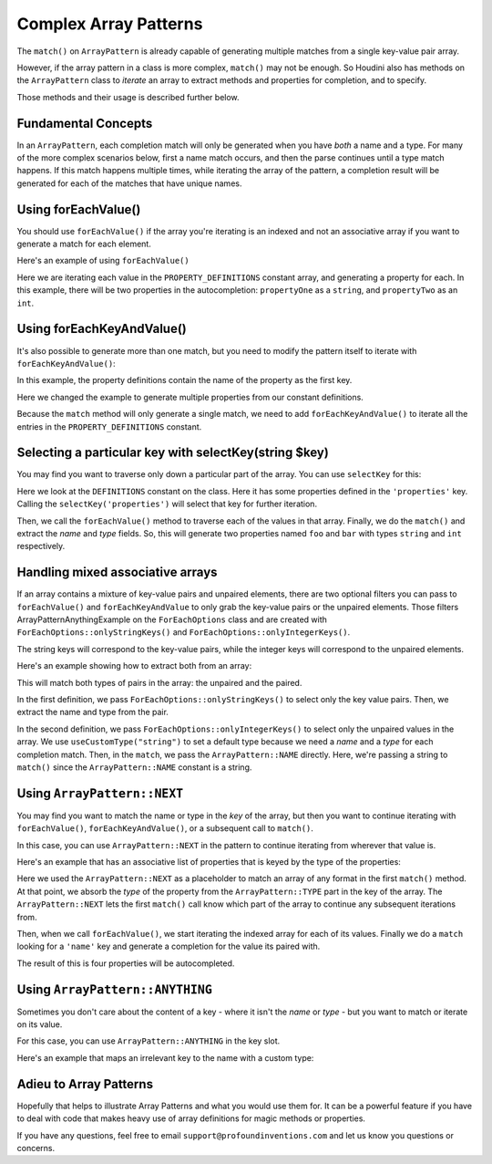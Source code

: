 ------------------------
Complex Array Patterns
------------------------

The ``match()`` on ``ArrayPattern`` is already capable of generating multiple matches from
a single key-value pair array.

However, if the array pattern in a class is more complex, ``match()`` may not be enough. So Houdini
also has methods on the ``ArrayPattern`` class to *iterate* an array to extract methods and
properties for completion, and to specify.

Those methods and their usage is described further below.

Fundamental Concepts
--------------------

In an ``ArrayPattern``, each completion match will only be generated when you have *both*
a name and a type. For many of the more complex scenarios below, first a name match occurs,
and then the parse continues until a type match happens. If this match happens multiple times,
while iterating the array of the pattern, a completion result will be generated for each of
the matches that have unique names.

Using forEachValue()
--------------------

You should use ``forEachValue()`` if the array you're iterating is an indexed and not an associative
array if you want to generate a match for each element.

Here's an example of using ``forEachValue()``

.. code-block:: php
   :caption: array-pattern-foreach-value-example.php

   <?php
   namespace ArrayPatternExamples;

   class ForEachValueExample {

      /**
       * This static array defines the valid properties.
       */
      const PROPERTY_DEFINITIONS = [
         ['name' => 'propertyOne', 'type' => 'string',
         ['name' => 'propertyTwo', 'type' => 'int',
      ];

      /**
       * Where this class stores its data.
       */
      protected $data = [];

      public function __get($name) {
         foreach (self::PROPERTY_DEFINITIONS as $definition) {
            if ($definition['name'] === $name) {
               return $this->data[$name];
         }
      }
   }

.. code-block:: php
   :caption: .houdini.php

   <?php
   namespace Houdini\Config\V1;

   use ArrayPatternExamples\ForEachValueExample;

   houdini()->overrideClass(ForEachValueExample::class)
       ->addNewProperties()
       ->fromConstantOfTheSameClass('PROPERTY_DEFINITIONS')
       ->useArrayPattern(
            ArrayPattern::create()
            ->forEachValue()
            ->match([
               'name' => ArrayPattern::NAME,
               'type' => ArrayPattern::TYPE
            ])
       );

Here we are iterating each value in the ``PROPERTY_DEFINITIONS`` constant array, and generating a property
for each. In this example, there will be two properties in the autocompletion: ``propertyOne`` as a ``string``,
and ``propertyTwo`` as an ``int``.

Using forEachKeyAndValue()
--------------------------

It's also possible to generate more than one match, but you need to modify the pattern itself
to iterate with ``forEachKeyAndValue()``:

.. code-block:: php
   :caption: **array-pattern-for-each-key-and-value**.php

   <?php
   namespace ArrayPatternExamples;

   class ForEachKeyAndValueExample {

      /**
       * This static array defines the valid properties.
       */
      const PROPERTY_DEFINITIONS = [
         'propertyOne' => [
            'metadata' => [
               'type' => 'string'
            ]
         ],
         'propertyTwo' => [
            'metadata' => [
               'type' => 'float'
            ]
         ],
      ];

      /**
       * Where this class stores its data.
       */
      protected $data = [];

      public function __get($name) {
         if (isset(self::PROPERTY_DEFINITIONS[$name])) {
            return $this->data[$name];
         }
      }
   }

.. code-block:: php
   :caption: .houdini.php

   <?php
   namespace Houdini\Config\V1;

   use ArrayPatternExamples\ForEachKeyAndValueExample;

   houdini()->overrideClass(ForEachKeyAndValueExample::class)
       ->addNewProperties()
       ->fromConstantOfTheSameClass('PROPERTY_DEFINITIONS')
       ->useArrayPattern(
            ArrayPattern::create()
            ->forEachKeyAndValue()
            ->match([
               ArrayPattern::NAME => [
                  'metadata' => [
                     'type' => ArrayPattern::TYPE
                  ]
            ])
       );

In this example, the property definitions contain the name of the property as the first key.

Here we changed the example to generate multiple properties from our constant definitions.

Because the ``match`` method will only generate a single match, we need to add ``forEachKeyAndValue()``
to iterate all the entries in the ``PROPERTY_DEFINITIONS`` constant.

Selecting a particular key with selectKey(string $key)
------------------------------------------------------

You may find you want to traverse only down a particular part of the array. You can use ``selectKey``
for this:


.. code-block:: php
   :caption: **array-pattern-select-key**.php

   <?php

   namespace ArrayPatternExamples;

   class SelectKeyExample {
       const DEFINITIONS = [
           'properties' => [
               [
                   'name' => 'foo',
                   'type' => 'string',
               ],
               [
                   'name' => 'bar',
                   'type' => 'int',
               ],
           ]
           'methods' => [
                // ...
           ]
       ];
   }

.. code-block:: php
   :caption: .houdini.php

   <?php
   namespace Houdini\Config\V1;

   use ArrayPatternExamples\SelectKeyExample;

   houdini()->overrideClass(SelectKeyExample::class)
      ->addNewProperties()
      ->fromConstantOfTheSameClass('DEFINITIONS')
      ->useCustomType('string')
      ->useArrayPattern(
           ArrayPattern::create()
           ->selectKey('properties')
           ->forEachValue()
           ->match([
               'name' => ArrayPattern::NAME,
               'type' => ArrayPattern::TYPE
           ])
       );

Here we look at the ``DEFINITIONS`` constant on the class. Here it has some properties defined in
the ``'properties'`` key. Calling the ``selectKey('properties')`` will select that key for further
iteration.

Then, we call the ``forEachValue()`` method to traverse each of the values in that array. Finally,
we do the ``match()`` and extract the *name* and *type* fields. So, this will generate two properties
named ``foo`` and ``bar`` with types ``string`` and ``int`` respectively.

Handling mixed associative arrays
---------------------------------

If an array contains a mixture of key-value pairs and unpaired elements, there are two optional filters
you can pass to ``forEachValue()`` and ``forEachKeyAndValue`` to only grab the key-value pairs or
the unpaired elements. Those filters ArrayPatternAnythingExample on the ``ForEachOptions`` class and are created with
``ForEachOptions::onlyStringKeys()`` and ``ForEachOptions::onlyIntegerKeys()``.

The string keys will correspond to the key-value pairs, while the integer keys will correspond to the
unpaired elements.

Here's an example showing how to extract both from an array:

.. code-block:: php
   :caption: **array-pattern-mixed-pair-arrays**.php

   <?php
   namespace ArrayPatternExamples;

   class MixedPairArrays {
       const PROPERTY_DEFINITIONS = [
           'propNameOne' => 'int',
           'propNameTwo' => 'string',
           'propNameThree',
       ];
   }

.. code-block:: php
   :caption: .houdini.php

   <?php
   namespace Houdini\Config\V1;

   use ArrayPatternExamples\MixedPairArrays;

   // match the key-value pairs (with string keys):
   houdini()->overrideClass(MixedPairArrays::class)
      ->addNewProperties()
      ->fromConstantOfTheSameClass('PROPERTY_DEFINITIONS')
      ->useCustomType('string')
      ->useArrayPattern(
           ArrayPattern::create()
           ->forEachValue( ForEachOptions::onlyStringKeys() )
           ->match([ ArrayPattern::NAME => ArrayPattern::TYPE ])
       );

   // Match the non-paired keys (with integer keys):
   houdini()->overrideClass(MixedPairArrays::ArrayPatternAnythingExample)
      ->addNewProperties()
      ->fromConstantOfTheSameClass('PROPERTY_DEFINITIONS')
      ->useCustomType('string')
      ->useArrayPattern(
           ArrayPattern::create()
           ->forEachValue( ForEachOptions::onlyIntegerKeys() )
           ->match(ArrayPattern::NAME)
       );


This will match both types of pairs in the array: the unpaired and the paired.

In the first definition, we pass ``ForEachOptions::onlyStringKeys()`` to select only the key value pairs. Then,
we extract the name and type from the pair.

In the second definition, we pass ``ForEachOptions::onlyIntegerKeys()`` to select only the unpaired values in
the array. We use ``useCustomType("string")`` to set a default type because we need a *name* and a *type*
for each completion match. Then, in the ``match``, we pass the ``ArrayPattern::NAME`` directly. Here, we're
passing a string to ``match()`` since the ``ArrayPattern::NAME`` constant is a string.

Using ``ArrayPattern::NEXT``
----------------------------

You may find you want to match the name or type in the *key* of the array, but then you want to
continue iterating with ``forEachValue()``, ``forEachKeyAndValue()``, or a subsequent call
to ``match()``.

In this case, you can use ``ArrayPattern::NEXT`` in the pattern to continue iterating from
wherever that value is.

Here's an example that has an associative list of properties that is keyed by the type of
the properties:

.. code-block:: php
   :caption: array-pattern-next-example.php

   <?php
   namespace ArrayPatternExamples;

   class NextExample {

      /**
       * This static array defines the valid properties.
       */
      const PROPERTY_DEFINITIONS = [
            'string' => [
               [
                  'name' => 'propertyOne',
               ],
               [
                  'name' => 'propertyTwo',
               ]
            ]
            'int' => [
               [
                  'name' => 'propertyThree'
               ],
               [
                  'name' => 'propertyFour'
               ]
            ]
      ];

      /**
       * Where this class stores its data.
       */
      protected $data = [];

      public function __get($name) {
         if (self::PROPERTY_DEFINITIONS[$name]) {
            return $this->data[$name];
         }
      }
   }

.. code-block:: php
   :caption: .houdini.php

   <?php
   namespace Houdini\Config\V1;

   use ArrayPatternExamples\NextExample;

   houdini()->overrideClass(NextExample::class)
       ->addNewProperties()
       ->fromConstantOfTheSameClass('PROPERTY_DEFINITIONS')
       ->useArrayPattern(
            ArrayPattern::create()
            ->match([ ArrayPattern::TYPE => ArrayPattern::NEXT ])
            ->forEachValue()
            ->match([
               'name' => ArrayPattern::NAME
            ])
       );

Here we used the ``ArrayPattern::NEXT`` as a placeholder to match an array of any format
in the first ``match()`` method. At that point, we absorb the *type* of the property
from the ``ArrayPattern::TYPE`` part in the key of the array. The ``ArrayPattern::NEXT``
lets the first ``match()`` call know which part of the array to continue any
subsequent iterations from.

Then, when we call ``forEachValue()``, we start iterating the indexed array for each
of its values. Finally we do a ``match`` looking for a ``'name'`` key and generate a
completion for the value its paired with.

The result of this is four properties will be autocompleted.

Using ``ArrayPattern::ANYTHING``
---------------------------------

Sometimes you don't care about the content of a key - where it isn't the *name* or *type* -
but you want to match or iterate on its value.

For this case, you can use ``ArrayPattern::ANYTHING`` in the key slot.

Here's an example that maps an irrelevant key to the name with a custom type:

.. code-block:: php
   :caption: array-pattern-anything.php

   <?php
   namespace ArrayPatternExamples;

   class AnythingExample {

      /**
       * This static array defines the valid properties.
       */
      const PROPERTY_DEFINITIONS = [
         'irrelevant_key' => 'propertyOne',
         'another_irrelevant_key' => 'propertyTwo'
      ];

      /**
       * Where this class stores its data.
       */
      protected $data = [];

      public function __get($name) {
         if (in_array(self::PROPERTY_DEFINITIONS, $name)) {
            return $this->data[$name];
         }
      }
   }

.. code-block:: php
   :caption: .houdini.php
   :emphasize-lines: 12

   <?php
   namespace Houdini\Config\V1;

   use ArrayPatternExamples\AnythingExample;

   houdini()->overrideClass(AnythingExample::class)
       ->addNewProperties()
       ->fromConstantOfTheSameClass('PROPERTY_DEFINITIONS')
       ->useCustomType('string')
       ->useArrayPattern(
            ArrayPattern::create()
            ->match( [ ArrayPattern::ANYTHING => ArrayPattern::NAME ] )
       );


Adieu to Array Patterns
-----------------------

Hopefully that helps to illustrate Array Patterns and what you would use them for. It
can be a powerful feature if you have to deal with code that makes heavy use of
array definitions for magic methods or properties.

If you have any questions, feel free to email ``support@profoundinventions.com``
and let us know you questions or concerns.

